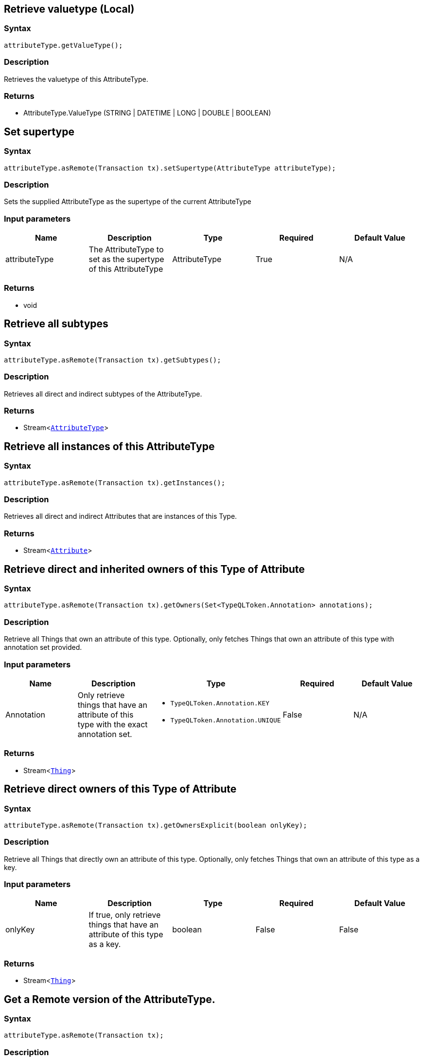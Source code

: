 == Retrieve valuetype (Local)

=== Syntax

[source,java]
----
attributeType.getValueType();
----

=== Description

Retrieves the valuetype of this AttributeType.

=== Returns

* AttributeType.ValueType (STRING &#124; DATETIME &#124; LONG &#124; DOUBLE &#124; BOOLEAN)

== Set supertype

=== Syntax

[source,java]
----
attributeType.asRemote(Transaction tx).setSupertype(AttributeType attributeType);
----

=== Description

Sets the supplied AttributeType as the supertype of the current AttributeType

=== Input parameters

[options="header"]
|===
|Name |Description |Type |Required |Default Value
| attributeType | The AttributeType to set as the supertype of this AttributeType | AttributeType | True | N/A
|===

=== Returns

* void

== Retrieve all subtypes

=== Syntax

[source,java]
----
attributeType.asRemote(Transaction tx).getSubtypes();
----

=== Description

Retrieves all direct and indirect subtypes of the AttributeType.

=== Returns

* Stream<xref:java/java-api-ref.adoc#_attribute_type[`AttributeType`]>

== Retrieve all instances of this AttributeType

=== Syntax

[source,java]
----
attributeType.asRemote(Transaction tx).getInstances();
----

=== Description

Retrieves all direct and indirect Attributes that are instances of this Type.

=== Returns

* Stream<xref:java/java-api-ref.adoc#_attribute[`Attribute`]>

== Retrieve direct and inherited owners of this Type of Attribute

=== Syntax

[source,java]
----
attributeType.asRemote(Transaction tx).getOwners(Set<TypeQLToken.Annotation> annotations);
----

=== Description

Retrieve all Things that own an attribute of this type.
Optionally, only fetches Things that own an attribute of this type with annotation set provided.

=== Input parameters

[options="header"]
|===
|Name |Description |Type |Required |Default Value

| Annotation
| Only retrieve things that have an attribute of this type with the exact annotation set.
a|
* `TypeQLToken.Annotation.KEY`
* `TypeQLToken.Annotation.UNIQUE`
| False | N/A
|===

=== Returns

* Stream<xref:java/java-api-ref.adoc#_thing[`Thing`]>

== Retrieve direct owners of this Type of Attribute

=== Syntax

[source,java]
----
attributeType.asRemote(Transaction tx).getOwnersExplicit(boolean onlyKey);
----

=== Description

Retrieve all Things that directly own an attribute of this type. Optionally, only fetches Things that own an attribute of this type as a key.

=== Input parameters

[options="header"]
|===
|Name |Description |Type |Required |Default Value
| onlyKey | If true, only retrieve things that have an attribute of this type as a key. | boolean | False | False
|===

=== Returns

* Stream<xref:java/java-api-ref.adoc#_thing[`Thing`]>

== Get a Remote version of the AttributeType.

=== Syntax

[source,java]
----
attributeType.asRemote(Transaction tx);
----

=== Description

The remote version uses the given transaction to execute every method call.

=== Input parameters

[options="header"]
|===
|Name |Description |Type |Required |Default Value
| transaction | The transaction to be used to make method calls. | Transaction | True | N/A
|===

=== Returns

* `AttributeType.Remote`

== Check if value is of type boolean

=== Syntax

[source,java]
----
attributeType.isBoolean();
----

=== Description

Returns true if the value for attributes of this type is of type boolean. Otherwise, returns false.

== Check if value is of type long

=== Syntax

[source,java]
----
attributeType.isLong();
----

=== Description

Returns true if the value for attributes of this type is of type long. Otherwise, returns false.

== Check if value is of type double

=== Syntax

[source,java]
----
attributeType.isDouble();
----

=== Description

Returns true if the value for attributes of this type is of type double. Otherwise, returns false.

== Check if value is of type string

=== Syntax

[source,java]
----
attributeType.isString();
----

=== Description

Returns true if the value for attributes of this type is of type string. Otherwise, returns false.

== Check if value is of type datetime

=== Syntax

[source,java]
----
attributeType.isDateTime();
----

=== Description

Returns true if the value for attributes of this type datetime. Otherwise, returns false.

